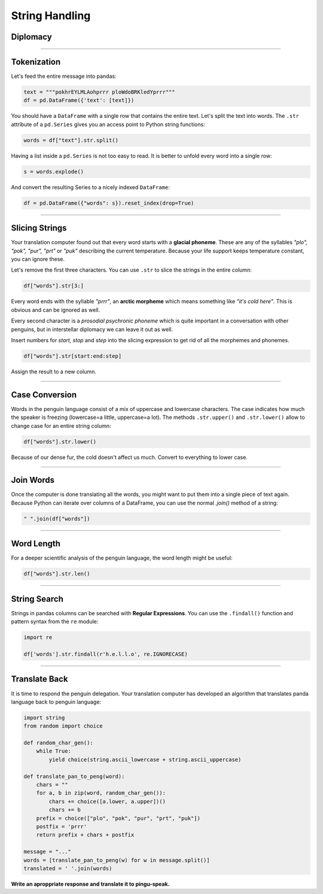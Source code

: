 
String Handling
===============

.. figure:: delegate.jpeg

Diplomacy
---------

.. card::
   :shadow: lg

   You finally make direct contact with the space penguins.
   Their delegates meet yours. All of you have brushed your fur diligently and bring the tastiest bamboo leaves as a gift of friendship.
   When you board the penguins' ship, the meeting is a bit frosty.
   First, they iced the floor and your diplomats slip and roll around a couple of times.
   Next, upon seeing your gift the penguins hand you a slimy, smelly object.

   **You can't think of anything more rude! Is this a provocation? Is peace in the galaxy at stake?**

   Then the head of the penguin delegation starts to speak:

   .. code::

      pokHaELlRlnoXprrr purSAtfrQADnLgXeCprrr pukCprpEaAmtcuprZeSSEprrr
      pokwzIITihFprrr plofIUuRkprrr plosztnOfPhprrr prtWrEhprrr 
      pokayRYEdprrr prttqHOEJprrr plopPelnLGAUzIdNGShprrr ploSOtNOlPIprrr
      pukWreYprrr pukcCoUMpEFprrr purifnSprrr pukPrEXAgcaEJprrr prtSrTUOUPKprrr
      pokpilQeDAZScEmprrr purThAZKIeeprrr purTIhmiksUprrr ploTzAcsFTwYkprrr
      plofcIGsWhSprrr pokaesGprrr prtauprrr pokWAeOLVCfOUMoELprrr
      pukgGIOFITDprrr prtsKtROBPcprrr puksgHNaiLLLtprrr pukWsEqprrr
      poksYHCokwxprrr pokYLOzUFprrr pokTLOuprrr pukOBuhRdprrr
      puksvWuiZMYmpIQNfgyprrr purPxOuoYLEprrr puksYtlOHPWprrr
   
   Your translation computer quickly starts analyzing the penguin language.
   Let's find out what the penguins have to say.

----

Tokenization
------------

Let's feed the entire message into pandas:

.. code:: python

   text = """pokhrEYLMLAohprrr ploWdoBRKledYprrr"""
   df = pd.DataFrame({'text': [text]})

You should have a ``DataFrame`` with a single row that contains the entire text.
Let's split the text into words.
The ``.str`` attribute of a ``pd.Series`` gives you an access point to Python string functions:

.. code:: python

   words = df["text"].str.split()

Having a list inside a ``pd.Series`` is not too easy to read.
It is better to unfold every word into a single row:

.. code:: python

   s = words.explode()

And convert the resulting Series to a nicely indexed ``DataFrame``:

.. code:: python

   df = pd.DataFrame({"words": s}).reset_index(drop=True)

----

Slicing Strings
---------------

Your translation computer found out that every word starts with a **glacial phoneme**.
These are any of the syllables *"plo", "pok", "pur", "prt"* or *"puk"* describing the current temperature. Because your life support keeps temperature constant, you can ignore these.

Let's remove the first three characters.
You can use ``.str`` to slice the strings in the entire column:

.. code:: python

   df["words"].str[3:]

Every word ends with the syllable *"prrr"*, an **arctic morpheme** which means something like *"it's cold here"*. This is obvious and can be ignored as well.

Every second character is a *prosodial psychronic phoneme* which is quite important in a conversation with other penguins, but in interstellar diplomacy we can leave it out as well.

Insert numbers for *start, stop* and *step* into the slicing expression
to get rid of all the morphemes and phonemes.

.. code:: python
   
   df["words"].str[start:end:step]
   
Assign the result to a new column.

----

Case Conversion
---------------

Words in the penguin language consist of a mix of uppercase and lowercase characters.
The case indicates how much the speaker is freezing (lowercase=a little, uppercase=a lot).
The methods ``.str.upper()`` and ``.str.lower()`` allow to change case for an entire string column:

.. code:: python
   
   df["words"].str.lower()

Because of our dense fur, the cold doesn't affect us much.
Convert to everything to lower case.

----

Join Words
----------

Once the computer is done translating all the words, you might want to put them into a single piece of text again.
Because Python can iterate over columns of a DataFrame, you can use the normal `.join()` method of a string:

.. code:: python
   
    " ".join(df["words"])

----

Word Length
-----------

For a deeper scientific analysis of the penguin language, the word length might be useful:

.. code:: python

   df["words"].str.len()

----

String Search
-------------

Strings in pandas columns can be searched with **Regular Expressions**.
You can use the ``.findall()`` function and pattern syntax from the ``re`` module:

.. code:: python

   import re

   df['words'].str.findall(r'h.e.l.l.o', re.IGNORECASE)

----

Translate Back
--------------

It is time to respond the penguin delegation.
Your translation computer has developed an algorithm that translates panda language back to penguin language:

.. code:: python

   import string
   from random import choice
   
   def random_char_gen():
       while True:
           yield choice(string.ascii_lowercase + string.ascii_uppercase)
               
   def translate_pan_to_peng(word):
       chars = ""
       for a, b in zip(word, random_char_gen()):
           chars += choice([a.lower, a.upper])()
           chars += b
       prefix = choice(["plo", "pok", "pur", "prt", "puk"])
       postfix = 'prrr'
       return prefix + chars + postfix
   
   message = "..."
   words = [translate_pan_to_peng(w) for w in message.split()]
   translated = ' '.join(words)

**Write an aproppriate response and translate it to pingu-speak.**
